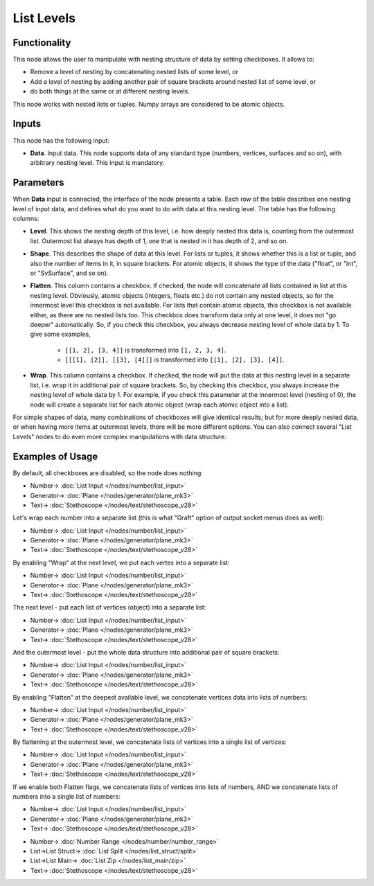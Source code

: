 List Levels
===========

.. image:: https://user-images.githubusercontent.com/14288520/188002611-0f681313-5bf5-4f83-a5c3-4221af3d83ae.png
  :target: https://user-images.githubusercontent.com/14288520/188002611-0f681313-5bf5-4f83-a5c3-4221af3d83ae.png

Functionality
-------------

This node allows the user to manipulate with nesting structure of data by setting checkboxes. It allows to:

* Remove a level of nesting by concatenating nested lists of some level, or
* Add a level of nesting by adding another pair of square brackets around nested list of some level, or
* do both things at the same or at different nesting levels.

This node works with nested lists or tuples. Numpy arrays are considered to be atomic objects.

Inputs
------

This node has the following input:

* **Data**. Input data. This node supports data of any standard type (numbers,
  vertices, surfaces and so on), with arbitrary nesting level. This input is
  mandatory.

Parameters
----------

When **Data** input is connected, the interface of the node presents a table.
Each row of the table describes one nesting level of input data, and defines
what do you want to do with data at this nesting level. The table has the
following columns:

* **Level**. This shows the nesting depth of this level, i.e. how deeply nested
  this data is, counting from the outermost list. Outermost list always has
  depth of 1, one that is nested in it has depth of 2, and so on.
* **Shape**. This describes the shape of data at this level. For lists or
  tuples, it shows whether this is a list or tuple, and also the number of
  items in it, in square brackets. For atomic objects, it shows the type of the
  data ("float", or "int", or "SvSurface", and so on).
* **Flatten**. This column contains a checkbox. If checked, the node will
  concatenate all lists contained in list at this nesting level. Obviously,
  atomic objects (integers, floats etc.) do not contain any nested objects, so for the
  innermost level this checkbox is not available. For lists that contain atomic
  objects, this checkbox is not available either, as there are
  no nested lists too. This checkbox does transform data only at one level, it
  does not "go deeper" automatically. So, if you check this checkbox, you
  always decrease nesting level of whole data by 1. To give some examples,

   * ``[[1, 2], [3, 4]]`` is transformed into ``[1, 2, 3, 4]``.
   * ``[[[1], [2]], [[3], [4]]]`` is transformed into ``[[1], [2], [3], [4]]``.

* **Wrap**. This column contains a checkbox. If checked, the node will put the
  data at this nesting level in a separate list, i.e. wrap it in additional
  pair of square brackets. So, by checking this checkbox, you always increase
  the nesting level of whole data by 1. For example, if you check this
  parameter at the innermost level (nesting of 0), the node will create a
  separate list for each atomic object (wrap each atomic object into a list). 

For simple shapes of data, many combinations of checkboxes will give identical
results; but for more deeply nested data, or when having more items at
outermost levels, there will be more different options. You can also connect
several "List Levels" nodes to do even more complex manipulations with data
structure.

Examples of Usage
-----------------

By default, all checkboxes are disabled, so the node does nothing:

.. image:: https://user-images.githubusercontent.com/14288520/188002648-3e992748-06d7-42a9-aeed-e917b183d1c5.png
  :target: https://user-images.githubusercontent.com/14288520/188002648-3e992748-06d7-42a9-aeed-e917b183d1c5.png

* Number-> :doc:`List Input </nodes/number/list_input>`
* Generator-> :doc:`Plane </nodes/generator/plane_mk3>`
* Text-> :doc:`Stethoscope </nodes/text/stethoscope_v28>`

Let's wrap each number into a separate list (this is what "Graft" option of output socket menus does as well):

.. image:: https://user-images.githubusercontent.com/14288520/188002682-f598ec87-90f5-46e3-a4c0-2ba0f4de3f23.png
  :target: https://user-images.githubusercontent.com/14288520/188002682-f598ec87-90f5-46e3-a4c0-2ba0f4de3f23.png

* Number-> :doc:`List Input </nodes/number/list_input>`
* Generator-> :doc:`Plane </nodes/generator/plane_mk3>`
* Text-> :doc:`Stethoscope </nodes/text/stethoscope_v28>`

By enabling "Wrap" at the next level, we put each vertex into a separate list:

.. image:: https://user-images.githubusercontent.com/14288520/188002711-0a43caf7-cf5a-4e89-9422-9eadd2de44c1.png
  :target: https://user-images.githubusercontent.com/14288520/188002711-0a43caf7-cf5a-4e89-9422-9eadd2de44c1.png

* Number-> :doc:`List Input </nodes/number/list_input>`
* Generator-> :doc:`Plane </nodes/generator/plane_mk3>`
* Text-> :doc:`Stethoscope </nodes/text/stethoscope_v28>`

The next level - put each list of vertices (object) into a separate list:

.. image:: https://user-images.githubusercontent.com/14288520/188002729-8e60dcd0-ac12-4d83-97cc-bd9534ffdfb5.png
  :target: https://user-images.githubusercontent.com/14288520/188002729-8e60dcd0-ac12-4d83-97cc-bd9534ffdfb5.png

* Number-> :doc:`List Input </nodes/number/list_input>`
* Generator-> :doc:`Plane </nodes/generator/plane_mk3>`
* Text-> :doc:`Stethoscope </nodes/text/stethoscope_v28>`


And the outermost level - put the whole data structure into additional pair of square brackets:

.. image:: https://user-images.githubusercontent.com/14288520/188002754-ff585102-c296-43ba-9041-6b9eb2285be1.png
  :target: https://user-images.githubusercontent.com/14288520/188002754-ff585102-c296-43ba-9041-6b9eb2285be1.png

* Number-> :doc:`List Input </nodes/number/list_input>`
* Generator-> :doc:`Plane </nodes/generator/plane_mk3>`
* Text-> :doc:`Stethoscope </nodes/text/stethoscope_v28>`


By enabling "Flatten" at the deepest available level, we concatenate vertices data into lists of numbers:

.. image:: https://user-images.githubusercontent.com/14288520/188003925-ccf47ee0-07f1-4ee5-b1ad-4666f94fea9f.png
  :target: https://user-images.githubusercontent.com/14288520/188003925-ccf47ee0-07f1-4ee5-b1ad-4666f94fea9f.png

* Number-> :doc:`List Input </nodes/number/list_input>`
* Generator-> :doc:`Plane </nodes/generator/plane_mk3>`
* Text-> :doc:`Stethoscope </nodes/text/stethoscope_v28>`


By flattening at the outermost level, we concatenate lists of vertices into a single list of vertices:

.. image:: https://user-images.githubusercontent.com/14288520/188003950-3bc52742-46e9-4dca-b508-44ba143604eb.png
  :target: https://user-images.githubusercontent.com/14288520/188003950-3bc52742-46e9-4dca-b508-44ba143604eb.png

* Number-> :doc:`List Input </nodes/number/list_input>`
* Generator-> :doc:`Plane </nodes/generator/plane_mk3>`
* Text-> :doc:`Stethoscope </nodes/text/stethoscope_v28>`


If we enable both Flatten flags, we concatenate lists of vertices into lists of numbers, AND we concatenate lists of numbers into a single list of numbers:

.. image:: https://user-images.githubusercontent.com/14288520/188003979-cbfcdc08-8477-4126-a1a2-f38c436fd3f1.png
  :target: https://user-images.githubusercontent.com/14288520/188003979-cbfcdc08-8477-4126-a1a2-f38c436fd3f1.png

* Number-> :doc:`List Input </nodes/number/list_input>`
* Generator-> :doc:`Plane </nodes/generator/plane_mk3>`
* Text-> :doc:`Stethoscope </nodes/text/stethoscope_v28>`

.. image:: https://user-images.githubusercontent.com/14288520/188002634-8ff0edf1-da21-4dd9-af2f-503a17ca4eba.png
  :target: https://user-images.githubusercontent.com/14288520/188002634-8ff0edf1-da21-4dd9-af2f-503a17ca4eba.png

* Number-> :doc:`Number Range </nodes/number/number_range>`
* List->List Struct-> :doc:`List Split </nodes/list_struct/split>`
* List->List Main-> :doc:`List Zip </nodes/list_main/zip>`
* Text-> :doc:`Stethoscope </nodes/text/stethoscope_v28>`
